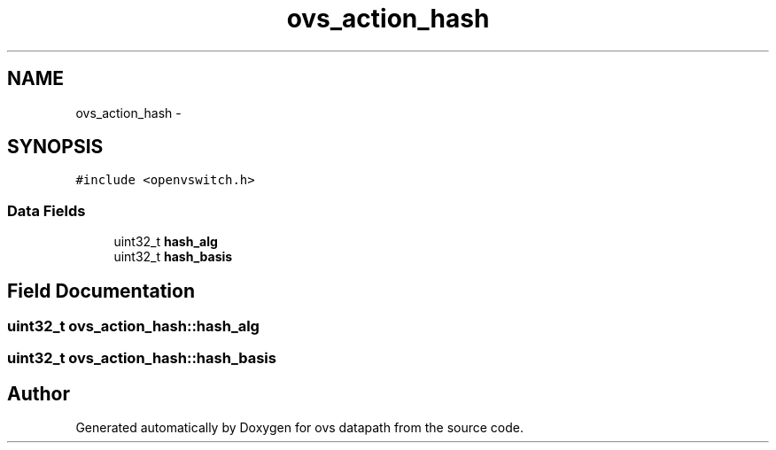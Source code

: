.TH "ovs_action_hash" 3 "Mon Aug 17 2015" "ovs datapath" \" -*- nroff -*-
.ad l
.nh
.SH NAME
ovs_action_hash \- 
.SH SYNOPSIS
.br
.PP
.PP
\fC#include <openvswitch\&.h>\fP
.SS "Data Fields"

.in +1c
.ti -1c
.RI "uint32_t \fBhash_alg\fP"
.br
.ti -1c
.RI "uint32_t \fBhash_basis\fP"
.br
.in -1c
.SH "Field Documentation"
.PP 
.SS "uint32_t ovs_action_hash::hash_alg"

.SS "uint32_t ovs_action_hash::hash_basis"


.SH "Author"
.PP 
Generated automatically by Doxygen for ovs datapath from the source code\&.
